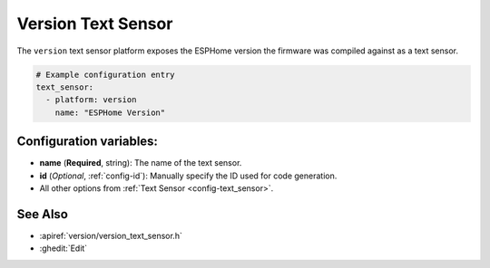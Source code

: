 Version Text Sensor
===================

.. seo::
    :description: Instructions for setting up version text sensors.
    :image: new-box.png

The ``version`` text sensor platform exposes the ESPHome version the firmware
was compiled against as a text sensor.

.. figure:: images/version-ui.png
    :align: center
    :width: 80.0%

.. code-block:: yaml

    # Example configuration entry
    text_sensor:
      - platform: version
        name: "ESPHome Version"

Configuration variables:
------------------------

- **name** (**Required**, string): The name of the text sensor.
- **id** (*Optional*, :ref:`config-id`): Manually specify the ID used for code generation.
- All other options from :ref:`Text Sensor <config-text_sensor>`.

See Also
--------

- :apiref:`version/version_text_sensor.h`
- :ghedit:`Edit`
